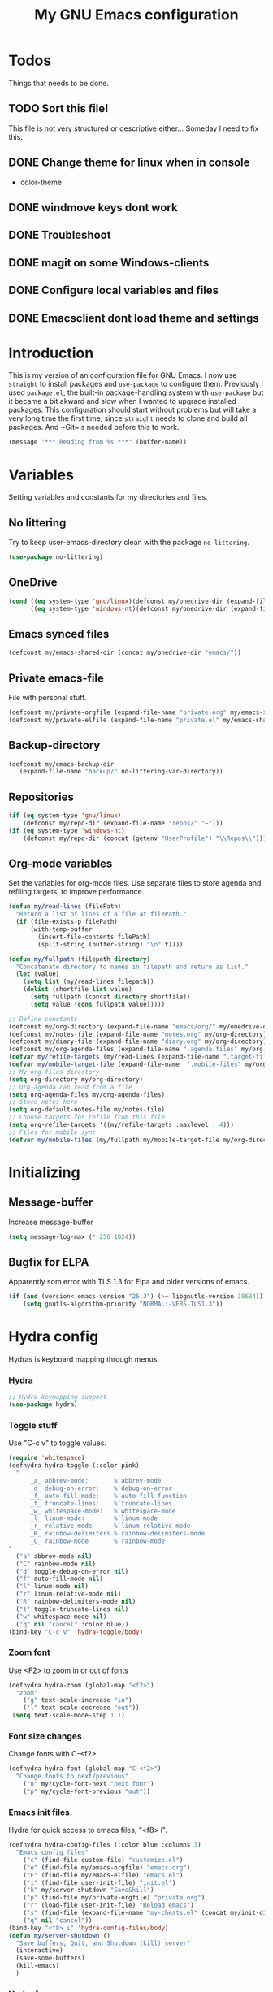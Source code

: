 #+TITLE: My GNU Emacs configuration
#+STARTUP: show2levels indent
#+OPTIONS: H:5 num:nil tags:nil toc:3 timestamps:t
#+LAYOUT: post
#+DESCRIPTION: Loading emacs configuration using org-babel
#+TAGS: emacs
#+CATEGORIES: editing
* Todos
Things that needs to be done.
** TODO Sort this file!
This file is not very structured or descriptive either...
Someday I need to fix this.
** DONE Change theme for linux when in console
CLOSED: [2017-08-21 mån 16:25]
- color-theme
** DONE windmove keys dont work
CLOSED: [2017-04-07 fre 11:32]
** DONE Troubleshoot
CLOSED: [2017-04-07 fre 11:32]
** DONE magit on some Windows-clients
CLOSED: [2017-04-07 fre 11:32]
** DONE Configure local variables and files
CLOSED: [2019-02-05 Tue 22:38]
** DONE Emacsclient dont load theme and settings
CLOSED: [2017-08-21 mån 16:25]
* Introduction
This is my version of an configuration file for GNU Emacs. I now use ~straight~ to install packages and ~use-package~ to configure them. Previously I used ~package.el~, the built-in package-handling system with ~use-package~ but it became a bit akward and slow when I wanted to upgrade installed packages. This configuration should start without problems but will take a very long time the first time, since ~straight~ needs to clone and build all packages. And ~Git~is needed before this to work.
#+BEGIN_SRC emacs-lisp
(message "*** Reading from %s ***" (buffer-name))
#+END_SRC
* Variables
Setting variables and constants for my directories and files.
** No littering
Try to keep user-emacs-directory clean with the package ~no-littering~.
#+begin_src emacs-lisp
(use-package no-littering)
#+end_src
** OneDrive
#+BEGIN_SRC emacs-lisp
  (cond ((eq system-type 'gnu/linux)(defconst my/onedrive-dir (expand-file-name "OneDrive/" "~")))
        ((eq system-type 'windows-nt)(defconst my/onedrive-dir (expand-file-name  "OneDrive/" (getenv "UserProfile")))))
#+END_SRC
** Emacs synced files
#+BEGIN_SRC emacs-lisp
  (defconst my/emacs-shared-dir (concat my/onedrive-dir "emacs/"))
#+END_SRC
** Private emacs-file
File with personal stuff.
#+begin_src emacs-lisp
(defconst my/private-orgfile (expand-file-name "private.org" my/emacs-shared-dir))
(defconst my/private-elfile (expand-file-name "private.el" my/emacs-shared-dir))
#+end_src
** Backup-directory
#+BEGIN_SRC emacs-lisp
  (defconst my/emacs-backup-dir
     (expand-file-name "backup/" no-littering-var-directory))
#+END_SRC
** Repositories
#+BEGIN_SRC emacs-lisp
  (if (eq system-type 'gnu/linux)
      (defconst my/repo-dir (expand-file-name "repos/" "~")))
  (if (eq system-type 'windows-nt)
      (defconst my/repo-dir (concat (getenv "UserProfile") "\\Repos\\")))
#+END_SRC
** Org-mode variables
Set the variables for org-mode files. Use separate files to store agenda and refiling targets, to improve performance.
#+BEGIN_SRC emacs-lisp
  (defun my/read-lines (filePath)
    "Return a list of lines of a file at filePath."
    (if (file-exists-p filePath)
        (with-temp-buffer
          (insert-file-contents filePath)
          (split-string (buffer-string) "\n" t))))

  (defun my/fullpath (filepath directory)
    "Concatenate directory to names in filepath and return as list."
    (let (value)
      (setq list (my/read-lines filepath))
      (dolist (shortfile list value)
        (setq fullpath (concat directory shortfile))
        (setq value (cons fullpath value)))))

  ;; Define constants
  (defconst my/org-directory (expand-file-name "emacs/org/" my/onedrive-dir))
  (defconst my/notes-file (expand-file-name "notes.org" my/org-directory))
  (defconst my/diary-file (expand-file-name "diary.org" my/org-directory))
  (defconst my/org-agenda-files (expand-file-name ".agenda-files" my/org-directory))
  (defvar my/refile-targets (my/read-lines (expand-file-name ".target-files"  my/org-directory)))
  (defvar my/mobile-target-file (expand-file-name  ".mobile-files" my/org-directory))
  ;; My org-files directory
  (setq org-directory my/org-directory)
  ;; Org-agenda can read from a file
  (setq org-agenda-files my/org-agenda-files)
  ;; Store notes here
  (setq org-default-notes-file my/notes-file)
  ;; Choose targets for refile from this file
  (setq org-refile-targets '((my/refile-targets :maxlevel . 4)))
  ;; Files for mobile sync
  (defvar my/mobile-files (my/fullpath my/mobile-target-file my/org-directory))
#+END_SRC
* Initializing
** Message-buffer
Increase message-buffer
#+BEGIN_SRC emacs-lisp
(setq message-log-max (* 256 1024))
#+END_SRC
** Bugfix for ELPA
Apparently som error with TLS 1.3 for Elpa and older versions of emacs.
#+begin_src emacs-lisp
(if (and (version< emacs-version "26.3") (>= libgnutls-version 30604))
    (setq gnutls-algorithm-priority "NORMAL:-VERS-TLS1.3"))
#+end_src
* Hydra config
Hydras is keyboard mapping through menus.
*** Hydra
#+BEGIN_SRC emacs-lisp
;; Hydra keymapping support
(use-package hydra)
#+END_SRC
*** Toggle stuff
Use "C-c v" to toggle values.
#+BEGIN_SRC emacs-lisp
  (require 'whitespace)
  (defhydra hydra-toggle (:color pink)
    "
        _a_ abbrev-mode:       %`abbrev-mode
        _d_ debug-on-error:    %`debug-on-error
        _f_ auto-fill-mode:    %`auto-fill-function
        _t_ truncate-lines:    %`truncate-lines
        _w_ whitespace-mode:   %`whitespace-mode
        _l_ linum-mode:        %`linum-mode
        _r_ relative-mode      %`linum-relative-mode
        _R_ rainbow-delimiters %`rainbow-delimiters-mode
        _C_ rainbow-mode       %`rainbow-mode
  "
    ("a" abbrev-mode nil)
    ("C" rainbow-mode nil)
    ("d" toggle-debug-on-error nil)
    ("f" auto-fill-mode nil)
    ("l" linum-mode nil)
    ("r" linum-relative-mode nil)
    ("R" rainbow-delimiters-mode nil)
    ("t" toggle-truncate-lines nil)
    ("w" whitespace-mode nil)
    ("q" nil "cancel" :color blue))
  (bind-key "C-c v" 'hydra-toggle/body)
#+END_SRC
*** Zoom font
Use <F2> to zoom in or out of fonts
#+BEGIN_SRC emacs-lisp
(defhydra hydra-zoom (global-map "<f2>")
  "zoom"
    ("g" text-scale-increase "in")
    ("l" text-scale-decrease "out"))
 (setq text-scale-mode-step 1.1)
#+END_SRC
*** Font size changes
Change fonts with C-<f2>.
#+BEGIN_SRC emacs-lisp
(defhydra hydra-font (global-map "C-<f2>")
  "Change fonts to next/previous"
    ("n" my/cycle-font-next "next font")
    ("p" my/cycle-font-previous "out"))
#+END_SRC
*** Emacs init files.
Hydra for quick access to emacs files, "<f8> i".
#+BEGIN_SRC emacs-lisp
(defhydra hydra-config-files (:color blue :columns 3)
  "Emacs config files"
    ("c" (find-file custom-file) "customize.el")
    ("e" (find-file my/emacs-orgfile) "emacs.org")
    ("E" (find-file my/emacs-elfile) "emacs.el")
    ("i" (find-file user-init-file) "init.el")
    ("k" my/server-shutdown "Save&kill")
    ("p" (find-file my/private-orgfile) "private.org")
    ("r" (load-file user-init-file) "Reload emacs")
    ("s" (find-file (expand-file-name "my-cheats.el" (concat my/init-dir "lisp"))) "Cheat sheet")
    ("q" nil "cancel"))
(bind-key "<f8> i" 'hydra-config-files/body)
(defun my/server-shutdown ()
  "Save buffers, Quit, and Shutdown (kill) server"
  (interactive)
  (save-some-buffers)
  (kill-emacs)
  )
#+END_SRC
*** Hydra for org
Switch between org-buffers, "<f8> o".
#+BEGIN_SRC emacs-lisp
  (defhydra hydra-org-stuff (:color blue :columns 3)
    "Org mode stuff"
    ("c" my/org-gcal-sync "Sync Google Calender")
    ("g" my/org-mobile-sync "Synchronize mobile")
    ("P" org-publish-project "org-publish-project")
    ("o" org-iswitchb "Switch org-buffer")
    ("r" org-revert-all-org-buffers "Refresh all org-buffers")
    ("s" org-save-all-org-buffers "Save Org buffers")
    ("q" nil "cancel"))
  (bind-key "<f8> o" 'hydra-org-stuff/body)
  (defun my/org-gcal-sync()
    "Synchronizes Google calendar with Org"
    (interactive)
    (org-save-all-org-buffers)
    (org-gcal-sync))
  (defun my/org-mobile-sync()
    "Synchronizes agenda files with mobile app."
    (interactive)
    (org-save-all-org-buffers)
    (org-mobile-pull)
    (org-mobile-push)
    (message "Synced mobile agendas."))
#+END_SRC
*** Launcher
Launch various programs, "C-c b"
#+BEGIN_SRC emacs-lisp
  (defhydra hydra-launcher (:color blue :columns 4)
    "Launch programs"
    ("b" hydra-better-shell/body "Better Shell")
    ("c" cheat-sh "Cheat sheet")
    ("e" eshell "Eshell")
    ("E" eww "EWW")
    ("f" free-keys "Free keys")
    ("g" (browse-url "https://git-scm.com/docs/") "Git Book")
    ("h" man "man")
    ("H" (browse-url "http://localhost:1313/") "Local Hugo site")
    ("n" hackernews "Hackernews")
    ("p" (powershell) "Powershell")
    ("r" (browse-url "http://www.reddit.com/r/emacs/") "Reddit")
    ("t" (counsel-tramp) "Counsel-TRAMP")
    ("T" twit "Twitter mode")
    ("R" bjm/elfeed-load-db-and-open "RSS")
    ("s" shell "Shell")
    ("v" (shell-command (concat "code " buffer-file-name)) "VSCode")
    ("w" (browse-url "http://www.emacswiki.org/") "Emacs Wiki")
    ("W" wiki-summary "Wiki summary")
    ("q" nil "quit"))
  (bind-key "C-c b" 'hydra-launcher/body)
#+END_SRC
*** Expand text
Expand text in org mode
;; From https://github.com/abo-abo/hydra/wiki/Org-mode-block-templates
#+BEGIN_SRC emacs-lisp
  (defhydra hydra-org-template (:color blue :hint nil)
    "
   _c_enter  _q_uote     _e_macs-lisp    _L_aTeX:
   _l_atex   _E_xample   _p_owershell    _i_ndex:
   _a_scii   _v_erse     _S_hellsript    _I_NCLUDE:
   _s_rc     _n_ote      _P_erl tangled  _H_TML:
   _h_tml    _O_ptions   plant_u_ml      _A_SCII:
  "
    ("s" (hot-expand "<s"))
    ("E" (hot-expand "<e"))
    ("q" (hot-expand "<q"))
    ("v" (hot-expand "<v"))
    ("n" (hot-expand "<n"))
    ("O" (let (text)
           (when (region-active-p)
             (setq text (buffer-substring (region-beginning) (region-end)))
             (delete-region (region-beginning) (region-end)))
           (insert "#+BEGIN_OPTIONS\n\n#+END_OPTIONS")
           (forward-line -1)
           (when text (insert text))))
    ("c" (hot-expand "<c"))
    ("l" (hot-expand "<l"))
    ("h" (hot-expand "<h"))
    ("a" (hot-expand "<a"))
    ("L" (hot-expand "<L"))
    ("i" (hot-expand "<i"))
    ("e" (hot-expand "<s" "emacs-lisp"))
    ("p" (hot-expand "<s" "powershell"))
    ("S" (hot-expand "<s" "sh"))
    ("u" (hot-expand "<s" "plantuml :file CHANGE.png"))
    ("P" (hot-expand "<s" "perl" ":results output :exports both :shebang \"#!/usr/bin/env perl\"\n"))
    ("I" (hot-expand "<I"))
    ("H" (hot-expand "<H"))
    ("A" (hot-expand "<A"))
    ("<" self-insert-command "ins")
    ("o" nil "quit"))

  (require 'org-tempo) ; Required from org 9 onwards for old template expansion
  ;; Reset the org-template expansion system, this is need after upgrading to org 9 for some reason
  (setq org-structure-template-alist (eval (car (get 'org-structure-template-alist 'standard-value))))

  (defun hot-expand (str &optional mod header)
    "Expand org template.

  STR is a structure template string recognised by org like <s. MOD is a
  string with additional parameters to add the begin line of the
  structure element. HEADER string includes more parameters that are
  prepended to the element after the #+HEADER: tag."
    (let (text)
      (when (region-active-p)
        (setq text (buffer-substring (region-beginning) (region-end)))
        (delete-region (region-beginning) (region-end))
        (deactivate-mark))
      (when header (insert "#+HEADER: " header) (forward-line))
      (insert str)
      (org-tempo-complete-tag)
      (when mod (insert mod) (forward-line))
      (when text (insert text))))

  (define-key org-mode-map "<"
    (lambda () (interactive)
      (if (or (region-active-p) (looking-back "^"))
          (hydra-org-template/body)
        (self-insert-command 1))))

  (eval-after-load "org"
    '(cl-pushnew
      '("not" . "note")
      org-structure-template-alist))
  (eval-after-load "org-capture"
    '(cl-pushnew
      '("not" . "note")
      org-structure-template-alist))
#+END_SRC
**** Org-mode keybindings
#+BEGIN_SRC emacs-lisp
(define-key org-mode-map "<"
  (lambda () (interactive)
  (if (or (region-active-p) (looking-back "^"))
  (hydra-org-template/body)
  (self-insert-command 1))))

(bind-key "C-c o" 'hydra-org-template/body)
#+END_SRC
**** Org-mode link buffer keybindings
#+BEGIN_SRC emacs-lisp
(add-hook 'org-load-hook
  (lambda ()
    (define-key org-mode-map "\C-n" 'org-next-link)
    (define-key org-mode-map "\C-p" 'org-previous-link)))
#+END_SRC
*** Move text
Use a hydra to move text. M-<up> or M-<down>.
#+BEGIN_SRC emacs-lisp
(use-package move-text
  :config
  (defhydra hydra-move-text ()
    "Move text"
    ("u" move-text-up "up")
    ("d" move-text-down "down")))
#+END_SRC
*** Straight
Hydra for ~straight~, from [[https://github.com/abo-abo/hydra/wiki/straight.el][Hydra Wiki]].
#+begin_src emacs-lisp
  (defhydra hydra-straight-helper (:hint nil)
    "
  _c_heck all       |_f_etch all     |_m_erge all      |_n_ormalize all   |p_u_sh all
  _C_heck package   |_F_etch package |_M_erge package  |_N_ormlize package|p_U_sh package
  ----------------^^+--------------^^+---------------^^+----------------^^+------------||_q_uit||
  _r_ebuild all     |_p_ull all      |_v_ersions freeze|_w_atcher start   |_g_et recipe
  _R_ebuild package |_P_ull package  |_V_ersions thaw  |_W_atcher quit    |prun_e_ build
  _h_ Describe package"
    ("c" straight-check-all)
    ("C" straight-check-package)
    ("r" straight-rebuild-all)
    ("R" straight-rebuild-package)
    ("f" straight-fetch-all)
    ("F" straight-fetch-package)
    ("p" straight-pull-all)
    ("P" straight-pull-package)
    ("m" straight-merge-all)
    ("M" straight-merge-package)
    ("n" straight-normalize-all)
    ("N" straight-normalize-package)
    ("u" straight-push-all)
    ("U" straight-push-package)
    ("v" straight-freeze-versions)
    ("V" straight-thaw-versions)
    ("w" straight-watcher-start)
    ("W" straight-watcher-quit)
    ("g" straight-get-recipe)
    ("e" straight-prune-build)
    ("h" describe-package)
    ("q" nil))
(global-set-key (kbd "C-h P") 'hydra-straight-helper/body)
#+end_src
* Git and projects
** Magit
Magit is a Git-tool, probably the best porcelain in the world!
#+BEGIN_SRC emacs-lisp
  (use-package magit
    :bind ("C-x g" . magit-status)
    :config
    (setq magit-completing-read-function 'ivy-completing-read)
    (if (eq system-type 'windows-nt)
        (setq-default with-editor-emacsclient-executable "emacsclientw.exe")
      (setq-default with-editor-emacsclient-executable "emacsclient")))
#+END_SRC
** Magit Forge
Manage github things from emacs.
#+begin_src emacs-lisp
  (use-package forge
    :after gh)
#+end_src
** Magit-gitflow
Enable support for git-flow. Why? See https://jeffkreeftmeijer.com/git-flow/.
#+BEGIN_SRC emacs-lisp
  (use-package magit-gitflow
    :after magit
    :hook
    (magit-mode . turn-on-magit-gitflow)
    :config
    (setq magit-gitflow-release-finish-arguments '("--fetch" "--push")))
#+END_SRC
** magit-find-file
Package to support *git ls-files*.
#+BEGIN_SRC emacs-lisp
  (use-package magit-find-file
    :after magit
    :bind ("C-c m" . magit-find-file-completing-read))
#+END_SRC
** Gist
Create and download gists from emacs.
#+BEGIN_SRC emacs-lisp
  (use-package gh
    :commands gist)
  (use-package gist
    :config (setq gist-view-gist t)
    :bind (("C-x j" . gist-list)))
#+END_SRC
** Git-link
Copy git links to kill-ring.
#+begin_src emacs-lisp
  (use-package git-link
    :config
    (defhydra hydra-git-link (:color blue)
      "Copy git-link"
      ("h" git-link-homepage "Copy homepage")
      ("l" git-link "Copy link")
      ("c" git-link-commit "Copy commit"))
    :bind ("C-c L" . hydra-git-link/body))
#+end_src
** Yasnippets
*** Yasnippet
Load yasnippet and some templates.
#+BEGIN_SRC emacs-lisp
  (use-package yasnippet
    :init
    (yas-global-mode 1)
    :bind (("C-c y" . hydra-yasnippet/body)
           :map yas-minor-mode-map
           ("C-c i" . yas-expand))
    :config (add-to-list 'yas-snippet-dirs (expand-file-name "snippets" user-emacs-directory)))
  (use-package yasnippet-snippets
    :after yasnippet)
#+END_SRC
*** ivy-yasnippet
#+begin_src emacs-lisp
  (use-package ivy-yasnippet
    :bind ("C-x y" . ivy-yasnippet))
#+end_src
*** Hydra for yasnippet
From https://github.com/abo-abo/hydra/wiki/YASnippet
#+BEGIN_SRC emacs-lisp
  (defhydra hydra-yasnippet (:pre (yas-minor-mode t)
                                  :color blue :hint nil)
    "
                      ^YASnippets^
        -----------------------------------
        Actions:    Load/Visit:   Modes:

        _i_nsert     _d_irectory    _c_ompany-yas
        _t_ryout     _f_ile         _g_lobal: %`yas-global-mode
        _n_ew        _l_ist         _m_inor: %`yas-minor-mode
        _e_xtra      _a_ll
  "
    ("c" company-yasnippet)
    ("d" yas-load-directory)
    ("e" yas-activate-extra-mode)
    ("i" yas-insert-snippet)
    ("f" yas-visit-snippet-file :color blue)
    ("n" yas-new-snippet)
    ("t" yas-tryout-snippet)
    ("l" yas-describe-tables)
    ("g" yas-global-mode)
    ("m" yas-minor-mode)
    ("a" yas-reload-all))
#+END_SRC
** Projectile
Find or switch to projects easy, and use ~counsel-projectile~.
#+BEGIN_SRC emacs-lisp
  (use-package projectile
    :diminish
    :config
    (projectile-mode t)
    (setq projectile-completion-system 'ivy)
    (use-package counsel-projectile
      :init (counsel-projectile-mode 1))

    (defhydra hydra-projectile-other-window (:color teal)
      "projectile-other-window"
      ("f"  projectile-find-file-other-window        "file")
      ("g"  projectile-find-file-dwim-other-window   "file dwim")
      ("d"  projectile-find-dir-other-window         "dir")
      ("b"  projectile-switch-to-buffer-other-window "buffer")
      ("q"  nil                                      "cancel" :color blue))

    (defhydra hydra-projectile (:color teal :hint nil)
      "
           PROJECTILE: %(projectile-project-root)

           Find File            Search/Tags          Buffers                Cache
      ------------------------------------------------------------------------------------------
        _F_: file            _a_: ag                _i_: Ibuffer           _c_: cache clear
       _ff_: file dwim       _g_: update gtags      _b_: switch to buffer  _x_: remove known project
       _fd_: file curr dir   _m_: multi-occur       _k_: Kill all buffers  _X_: cleanup non-existing
        _r_: recent file     _D_: Discover                             ^^^^_z_: cache current
        _d_: dir

      "
      ("a"   projectile-ag)
      ("b"   projectile-switch-to-buffer)
      ("c"   projectile-invalidate-cache)
      ("d"   projectile-find-dir)
      ("s-f" projectile-find-file)
      ("F"   projectile-find-file)
      ("ff"  projectile-find-file-dwim)
      ("fd"  projectile-find-file-in-directory)
      ("g"   ggtags-update-tags)
      ("i"   projectile-ibuffer)
      ("k"   projectile-kill-buffers)
      ("m"   projectile-multi-occur)
      ("p"   projectile-switch-project "switch project")
      ("r"   projectile-recentf)
      ("x"   projectile-remove-known-project)
      ("X"   projectile-cleanup-known-projects)
      ("z"   projectile-cache-current-file)
      ("D"   projectile-discover-projects-in-directory)
      ("'"   hydra-projectile-other-window/body "open other window")
      ("q"   nil "cancel" :color blue))

    :bind (("C-c p" . hydra-projectile/body)
           (:map projectile-mode-map
                 ("C-c P" . projectile-command-map)))) ;; Keep counsel-projectile for now
#+END_SRC
*** Fix
From https://github.com/bbatsov/projectile/issues/1165.
#+BEGIN_SRC emacs-lisp
(defun projectile-discover-projects-in-directory (directory)
  "Discover any projects in DIRECTORY and add them to the projectile cache.
This function is not recursive and only adds projects with roots
at the top level of DIRECTORY."
  (interactive
   (list (read-directory-name "Starting directory: ")))
  (let ((subdirs (directory-files directory t)))
    (mapcar
     (lambda (dir)
       (when (and (file-directory-p dir)
                  (not (member (file-name-nondirectory dir) '(".." "."))))
         (let ((default-directory dir)
               (projectile-cached-project-root dir))
           (when (projectile-project-p)
             (projectile-add-known-project (projectile-project-root))))))
     subdirs)))
#+END_SRC
** Flycheck
#+begin_src emacs-lisp
  (use-package flycheck
    :config (global-flycheck-mode))
  (use-package avy-flycheck
    :after avy
    :config (avy-flycheck-setup))
#+end_src
* Packages
** Use-package chords
Use chords as keyboard shortcuts.
#+begin_src emacs-lisp
  (use-package use-package-chords
        :config (key-chord-mode 1))
#+end_src
** Diminish
#+begin_src emacs-lisp
(use-package diminish)
#+end_src
** Winner-mode
Winner is used to restore windows.
#+BEGIN_SRC emacs-lisp
(use-package winner)
#+END_SRC
** Bind-key
Use the bind-key package (used by use-package).
#+BEGIN_SRC emacs-lisp
(use-package bind-key
    :bind ("C-h B" . describe-personal-keybindings))
#+END_SRC
** diff-hl
Highlight differences with diff-hl, which works better than git-gutter.
#+BEGIN_SRC emacs-lisp
(use-package diff-hl
:hook ((prog-mode vc-dir-mode) . diff-hl-mode))
#+END_SRC
** line-numbers
Use relative linenumbers.
#+BEGIN_SRC emacs-lisp
(use-package linum-relative
:config
  (setq linum-relative-current-symbol ""))
#+END_SRC
Turn off line-numbers in minor mode.
#+BEGIN_SRC emacs-lisp
(use-package linum-off)
#+END_SRC
** Indentation
Use aggressive mode for indentation. Use to be auto-indent, but aggressive seems better.
#+BEGIN_SRC emacs-lisp
  (use-package aggressive-indent
    :config (global-aggressive-indent-mode t))
#+END_SRC
** which-key
#+BEGIN_SRC emacs-lisp
  (use-package which-key
    :diminish
    :config
    (which-key-mode t)
    (setq which-key-idle-delay 0))
#+END_SRC
** Company
Auto completion.
*** Company-mode
Complete anything
#+BEGIN_SRC emacs-lisp
  (use-package company
  :diminish
  :config
    (global-company-mode t)
    (setq company-idle-delay 0))
#+END_SRC
*** Company-shell
Add more functions to company
#+BEGIN_SRC emacs-lisp
  (use-package company-shell
    :config
    (add-to-list 'company-backends '(company-shell company-shell-env))
    (add-to-list 'company-shell-modes '(bat-mode powershell-mode)))
#+END_SRC
*** Company-keymapfix
A fix to enable [tab] to expand yasnippets etc in ~company-mode-map~.
From [[https://stackoverflow.com/questions/2087225/about-the-fix-for-the-interference-between-company-mode-and-yasnippet][StackOverflow]]. Another tip is in [[https://www.reddit.com/r/emacs/comments/5vhlws/using_tab_for_both_yasnippet_and_company][Reddit]] .
#+BEGIN_SRC emacs-lisp
  (defun company-yasnippet-or-completion ()
    (interactive)
    (let ((yas-fallback-behavior nil))
      (unless (yas-expand)
        (call-interactively #'company-complete-common))))

  (add-hook 'company-mode-hook (lambda ()
                                 (substitute-key-definition 'company-complete-common
                                                            'company-yasnippet-or-completion
                                                            company-active-map)))
#+END_SRC
** ace-window
Switch windows and frames quickly.
#+BEGIN_SRC emacs-lisp
  (use-package ace-window
    :config
    (setq aw-keys '(?a ?s ?d ?f ?g ?h ?j ?k ?l))
    (setq aw-background nil)
    (setq aw-dispatch-always t)
    :bind (("M-o" . ace-window)
           ("C-x o" . aw-flip-window)))
#+END_SRC
** Resize windows
Use ~resize-window~ for changing size.
#+BEGIN_SRC emacs-lisp
  (use-package resize-window
    :bind ("C-;" . resize-window))
#+END_SRC
** Pretty bullets
This was slow before, in emacs 25.1, but seems to work now in version 25.2.
#+BEGIN_SRC emacs-lisp
  (use-package org-bullets
    :hook (org-mode . org-bullets-mode))
#+END_SRC
** Better shell
#+BEGIN_SRC emacs-lisp
  (use-package better-shell
        :config
    (defhydra hydra-better-shell (:color blue :columns 2)
      "Better Shell commands"
      ("s" better-shell-shell "Cycle shell" :color red)
      ("c" better-shell-for-current-dir  "New shell for current dir")
      ("r" better-shell-remote-open "Open remote shell")
      ("h" better-shell-sudo-here "Sudo here")
      ("p" better-shell-for-projectile-root "Shell for Projectile root")
      ("q" nil "cancel")
      ("RET" nil))
    :bind ("C-c s" . hydra-better-shell/body))
#+END_SRC
** Copy-as-format
Copy with formatting.
#+BEGIN_SRC emacs-lisp
  (use-package copy-as-format
    :config
    (defhydra hydra-copy-as-format (:color blue :columns 3)
      "Copy as format"
      ("a" copy-as-format-asciidoc "asciidoc")
      ("d" copy-as-format-disqus   "disqus")
      ("g" copy-as-format-github   "github/lab/bucket")
      ("H" copy-as-format-hipchat  "hipchat")
      ("h" copy-as-format-html     "html")
      ("j" copy-as-format-jira     "jira")
      ("m" copy-as-format-markdown "markdown")
      ("M" copy-as-format-mediawik "mediawiki")
      ("o" copy-as-format-org-mode "org-mode")
      ("p" copy-as-format-pod      "pod")
      ("r" copy-as-format-rst      "rst")
      ("s" copy-as-format-slack    "slack")
      ("q" nil "quit"))
    :bind ("C-c w" . hydra-copy-as-format/body)
    )
#+END_SRC
** Try
Use try to test packages.
#+BEGIN_SRC emacs-lisp
  (use-package try
    :commands try)
#+END_SRC
** htmlize
Needed by org-babel-export
#+BEGIN_SRC emacs-lisp
(use-package htmlize)
#+END_SRC
** ipcalc
IP subnet calculation. To use it, evaluate (ipcalc "10.0.0.0/8") for example.
#+BEGIN_SRC emacs-lisp
(use-package ipcalc
  :bind ("C-c i" . ipcalc))
#+END_SRC
** Treemacs
Directory navigating explorer-style.
#+BEGIN_SRC emacs-lisp
  (use-package treemacs
    :bind (("C-x t" . treemacs)
           :map treemacs-mode-map
           ("C-x t" . treemacs-toggle))
    :config
    (setq treemacs-follow-after-init t
          treemacs-show-hidden-files t)
    (treemacs-follow-mode t)
    (pcase (cons (not (null (executable-find "git")))
                 (not (null (executable-find "python3")))
                 (`(t . t)
                  (treemacs-git-mode 'extended))
                 (`(t . _)
                  (treemacs-git-mode 'simple)))))
#+END_SRC
** ztree
Cool directory package.
#+BEGIN_SRC emacs-lisp
(use-package ztree
  :bind ("C-x z" . ztree-dir)
  :config (setq-default ztree-dir-show-filtered-files t))
#+END_SRC
** proportional
Use proportional fonts everywhere.
#+BEGIN_SRC emacs-lisp
(use-package proportional)
#+END_SRC
** Verify-url
Check urls in an file.
#+BEGIN_SRC emacs-lisp
  (use-package verify-url)
#+END_SRC
** Undo-tree
Make undo more intuitive.
#+BEGIN_SRC emacs-lisp
  (use-package undo-tree
    :diminish
    :demand
    :config
    (global-undo-tree-mode 1)
    (setq undo-tree-visualizer-diff t)
    :bind (("C-z" . undo)
           ("C-S-z" . undo-tree-redo))
    :chords ("uu" . undo-tree-visualize))
#+END_SRC
** RSS stuff
Use elfeed ass RSS-reader, plus extras.
*** Elfeed-org
Organise RSS with org-mode.
#+BEGIN_SRC emacs-lisp
  (use-package elfeed-org
    :after elfeed
    :config (setq rmh-elfeed-org-files (list (expand-file-name "elfeed.org" my/org-directory))
                  rmh-elfeed-org-auto-ignore-invalid-feeds nil))
#+END_SRC
*** Elfeed-goodies
Some extras
#+BEGIN_SRC emacs-lisp
    (use-package elfeed-goodies
      :config (elfeed-goodies/setup))
#+END_SRC
*** Elfeed
Read RSS-feeds.
From http://pragmaticemacs.com/emacs/read-your-rss-feeds-in-emacs-with-elfeed/
#+BEGIN_SRC emacs-lisp
  (use-package elfeed
    :config
    (setq elfeed-db-directory (expand-file-name ".cache/elfeeddb" user-emacs-directory))
    (setq elfeed-search-filter "@1-days-ago +unread")
    (set-face-attribute 'elfeed-search-unread-title-face nil :weight 'normal :foreground "khaki2")

    (defface elfeed-emacs
      '((t :foreground "cyan"))
      "Marks Emacs in Elfeed."
      :group 'elfeed)

    (push '(emacs elfeed-emacs)
          elfeed-search-face-alist)

    (defface elfeed-security
      '((t :foreground "hot pink"))
      "Marks Security in Elfeed."
      :group 'elfeed)

    (push '(security elfeed-security)
          elfeed-search-face-alist)

    (defface elfeed-windows
      '((t :foreground "sky blue"))
      "Marks Windows in Elfeed."
      :group 'elfeed)

    (push '(windows elfeed-windows)
          elfeed-search-face-alist)

    (defface elfeed-network
      '((t :foreground "SpringGreen1"))
      "Marks Network in Elfeed."
      :group 'elfeed)

    (push '(network elfeed-network)
          elfeed-search-face-alist)

    ;; Toggle star for post
    (defalias 'elfeed-toggle-star
      (elfeed-expose #'elfeed-search-toggle-all 'star))

    (defun bjm/elfeed-load-db-and-open ()
      "Wrapper to load the elfeed db from disk before opening"
      (interactive)
      (elfeed-db-load)
      (elfeed-org)
      (elfeed-goodies/setup)
      (elfeed)
      (elfeed-search-update--force)
      (elfeed-search-set-filter "@1-months-ago"))

    ;;write to disk when quiting
    (defun bjm/elfeed-save-db-and-bury ()
      "Wrapper to save the elfeed db to disk before burying buffer"
      (interactive)
      (elfeed-db-save)
      (quit-window))

    ;;Mark as read, from https://cestlaz.github.io/posts/using-emacs-29%20elfeed/
    (defun elfeed-mark-all-as-read ()
      (interactive)
      (mark-whole-buffer)
      (elfeed-search-untag-all-unread))

    :bind (("C-x w" . bjm/elfeed-load-db-and-open)
           :map elfeed-search-mode-map
           ("h" . my/hydra-elfeed/body)
           ("m" . elfeed-toggle-star)
           ("R" . elfeed-mark-all-as-read)
           ("q" . bjm/elfeed-save-db-and-bury)))
#+END_SRC
*** Hydra
A ~hydra~ for elfeed.
#+BEGIN_SRC emacs-lisp
(defhydra my/hydra-elfeed (:color blue :hint nil :columns 4)
   "Elfeed commands"
   ("b" (elfeed-search-browse-url) "Browse")
   ("fd" (elfeed-search-set-filter "@6-months-ago") "default")
   ("fc" (elfeed-search-set-filter "@6-months-ago +code") "code")
   ("fe" (elfeed-search-set-filter "@6-months-ago +emacs") "emacs")
   ("fs" (elfeed-search-set-filter "@6-months-ago +security") "security")
   ("ft" (elfeed-search-set-filter "@1-days-ago +unread") "today")
   ("fw" (elfeed-search-set-filter "@7-days-ago +unread") "Week")
   ("*" (elfeed-search-set-filter "@6-months-ago +star") "filter star")
   ("g" elfeed-search-update--force "Update feed")
   ("G" elfeed-search-fetch "Update all")
   ("L" elfeed-goodies/toggle-logs "Logs")
   ("m" (elfeed-toggle-star) "star")
   ("R" (elfeed-mark-all-as-read) "Mark all as read")
   ("T" (elfeed-search-set-filter "@1-day-ago") "Today")
   ("S" elfeed-search-set-filter "Set filter")
   ("s" elfeed-search-live-filter "Search")
   ("p" previous-line "previous")
   ("n" next-line "next")
   ("Q" bjm/elfeed-save-db-and-bury  "Quit, save DB")
   ("q" nil "quit")
   )
#+END_SRC
** hungry-mode
Delete whitespace more efficiently.
#+BEGIN_SRC emacs-lisp
(use-package hungry-delete
:config
(global-hungry-delete-mode t))
#+END_SRC
** avy
Jump to any character.
#+BEGIN_SRC emacs-lisp
  (use-package avy
    :bind (("C-." . avy-goto-char)
           ("C-:" . avy-goto-char-2))
    :chords ("kk" . avy-goto-line))
#+END_SRC
** Silversearcher
Use ~ag~ to search for stuff. Requires ~silversearcher-ag~ to be installed in the system.
#+begin_src emacs-lisp
  (use-package ag
    :commands counsel-ag)
#+end_src
** Macrostep
To check the expanded macro. Useful with ~use-package~.
#+begin_src emacs-lisp
  (use-package macrostep
    :bind ("C-c e" . macrostep-mode))
#+end_src
** docker
#+begin_src emacs-lisp
(use-package docker
:bind ("C-c d" . docker))
#+end_src
** apib-mode
Support files in apib format, [[https://apiblueprint.org/][API Blueprint]]
#+begin_src emacs-lisp
  (use-package apib-mode)
#+end_src
** json-navigator
Navigate JSON-files. Also use tree-mode for navigation.
#+begin_src emacs-lisp
  (use-package json-navigator
    :config
    (use-package tree-mode
      :bind (:map tree-minor-mode
                  ("q" . quit-window)))
    :chords
    ("jj" . json-navigator-navigate-region)
    ("jp" . json-navigator-navigate-after-point)
    )
#+end_src
** Rainbows
Use different colors for delimeters to increase readability.
#+BEGIN_SRC emacs-lisp
(use-package rainbow-delimiters
      :hook
      ((org-mode prog-mode) . rainbow-delimiters-mode))
#+END_SRC
** Rainbow colors
Colorize numbers and text.
#+begin_src emacs-lisp
(use-package rainbow-mode)
#+end_src
** Restclient
A client to make REST-calls from emacs and Org-mode.
#+BEGIN_SRC emacs-lisp
  (use-package restclient
    :commands restclient
    :config
    (use-package ob-restclient
      :after org)
    (use-package company-restclient
      :after company
      :hook (restclient-mode .
                             (lambda ()
                               (set (make-local-variable 'company-backends)
                                    '(company-restclient))))))
#+END_SRC
** Smart parenthesis
Automatically insert parenthesis.
#+BEGIN_SRC emacs-lisp
(use-package smartparens
  :diminish
  :hook
  ((org-mode prog-mode) . smartparens-mode))
#+END_SRC
** rfc-mode
#+begin_src emacs-lisp
  (use-package rfc-mode
    :config (setq rfc-mode-directory (expand-file-name "rfc/cache" no-littering-var-directory)))
#+end_src
** Disable-mouse
No mice!
#+begin_example
  (use-package disable-mouse
  :diminish
  :config (global-disable-mouse-mode))
#+end_example
* Private and local stuff
** Load private stuff
This load a local file with private info.
Untangle with function in ~init.el~.
#+BEGIN_SRC emacs-lisp
  (if (file-exists-p my/private-orgfile)
      (when (not (and (file-exists-p my/private-elfile)
                      (file-newer-than-file-p my/private-elfile my/private-orgfile)))
        (my/tangle-config-org my/private-orgfile my/private-elfile)))

  ;; Load the el-file
  (if (file-exists-p my/private-elfile)
      (load-file my/private-elfile))
#+END_SRC
See also: http://dotemacs.de/multiemacs.html
** Load secret stuff
Load secret stuff from this encrypted org-file.
*** EasyPG
Since we use "use-package" to load builtin function, add ":ensure nil".
#+BEGIN_SRC emacs-lisp
(use-package epa-file
:straight (:type built-in)
  :config
  (setq epa-file-select-keys nil)
  (setq epa-file-encrypt-to "8A114B0F26AA73E8")
  (setq epa-file-cache-passphrase-for-symmetric-encryption t)
  (setq epg-pinentry-mode 'loopback))
#+END_SRC
*** Org-crypt
enable encryption of org-files.
#+BEGIN_SRC emacs-lisp
(use-package org-crypt
:straight (:type built-in)
  :config
  (org-crypt-use-before-save-magic)
  (setq org-crypt-tag-matcher "encrypt")
  (add-to-list 'org-tags-exclude-from-inheritance (quote "encrypt"))
  (add-to-list 'org-tags-exclude-from-inheritance (quote "crypt")))
#+END_SRC
*** Load secrets from this file
This part dont work yet.
#+BEGIN_SRC emacs-lisp
;;(if (file-exists-p (expand-file-name "secret.org.gpg" my/emacs-shared-dir))
;; (org-babel-load-in-session-maybe (expand-file-name "secret.org.gpg" my/emacs-shared-dir)))
#+END_SRC
*** Authinfo file
Define path for .authinfo-file
#+BEGIN_SRC emacs-lisp
  (use-package auth-source-pass
    :config
    (setq auth-sources (list (expand-file-name "emacs/.authinfo.gpg" my/onedrive-dir)))
    (setq auth-source-pass-port-separator "#")
    (setq auth-source-debug t)
    (add-to-list 'auth-source-protocols '(scp "scp" "22") t)
    (auth-source-pass-enable))
#+END_SRC
*** password-store
Use unix password-store
#+begin_src emacs-lisp
  (use-package password-store
    :after auth-source-pass)
  (use-package pass
    :after password-store
    :bind ("C-x p" . pass))
#+end_src
** Custom file for customize
Use a separate file for emacs "customize".
#+BEGIN_SRC emacs-lisp
(setq custom-file (expand-file-name "customize.el" user-emacs-directory))
(when (file-exists-p custom-file)
  (load custom-file 'noerror))
#+END_SRC
Use only "'" instead of "quotes" for customize.
#+BEGIN_SRC emacs-lisp
(advice-add 'custom-save-all :around
            (lambda (orig)
              (let ((print-quoted t))
                (funcall orig))))
#+END_SRC
** Lisp
My own Lisp-files
#+BEGIN_SRC emacs-lisp
;; Local lisp-directory
(when (not (file-exists-p "lisp"))
      (make-directory (concat user-emacs-directory "lisp") t))
(add-to-list 'load-path (concat user-emacs-directory "lisp"))
#+END_SRC
* Tuning
** Garbage collection
Tries to change the variable dynamic.
From https://bling.github.io/blog/2016/01/18/why-are-you-changing-gc-cons-threshold/
#+BEGIN_SRC emacs-lisp
(defun my-minibuffer-setup-hook ()
  (setq gc-cons-threshold (* 50 1024 1024)))

(defun my-minibuffer-exit-hook ()
  (setq gc-cons-threshold (* 5 1024 1024)))

(defun my-projectile-before-switch-project-hook ()
  (setq gc-cons-threshold (* 50 1024 1024)))

(add-hook 'minibuffer-setup-hook #'my-minibuffer-setup-hook)
(add-hook 'minibuffer-exit-hook #'my-minibuffer-exit-hook)
(add-hook 'projectile-before-switch-project-hook #'my-projectile-before-switch-project-hook)
#+END_SRC
** File encoding settings
#+BEGIN_SRC emacs-lisp
  ;;  (setenv "LANG" "sv-SE.UTF-8")
  (prefer-coding-system 'utf-8)
  (set-default-coding-systems 'utf-8)
  (set-terminal-coding-system 'utf-8)
  (set-keyboard-coding-system 'utf-8)
  (set-language-environment   'utf-8)
  (setq-default buffer-file-coding-system 'utf-8)
  (setq-default locale-coding-system 'utf-8)
  ;;  (setq-default x-select-request-type '(UTF8_STRING COMPOUND_TEXT TEXT STRING))
  ;; MS Windows clipboard is UTF-16LE
  (when (eq system-type 'windows-nt)
    (set-clipboard-coding-system 'utf-16le-dos))
#+END_SRC
** Sentence
#+BEGIN_SRC emacs-lisp
(setq sentence-end-double-space nil)
#+END_SRC
* Keyboard settings
** Windows keys (W32)
#+BEGIN_SRC emacs-lisp
(when (eq system-type 'windows-nt)
     (setq w32-capslock-is-shiftlock nil)
     (setq w32-enable-caps-lock nil))
#+END_SRC
** Set-mark for lxss
Set mark-command for Windows env
#+BEGIN_SRC emacs-lisp
(bind-key "M-SPC" 'set-mark-command)
#+END_SRC
** ibuffer
Use ibuffer for buffers. Sort them accordingly. ibuffer is a built in command but use use-package for simpler configuration.
~projectile-ibuffer~ is also available with projectile.
#+BEGIN_SRC emacs-lisp
  (use-package ibuffer
    :straight (:type built-in)
    :bind ("C-x C-b" . ibuffer)
    :config
    (setq ibuffer-saved-filter-groups
          (quote (("default"
                   ("dired" (mode . dired-mode))
                   ("shell" (or
                             (mode . eshell-mode)
                             (mode . shell-mode)))
                   ("powershell" (mode . powershell-mode))
                   ("code" (mode . prog-mode))
                   ("magit" (or
                             (name . "^magit")
                             (name . "\\*magithub.*")))
                   ("emacs" (or
                             (name . "^\\*scratch\\*$")
                             (name . "^\\*Messages\\*$")))
                   ("Tramp" (or (filename . "^\\/scp:")
                                (name . "^\\*tramp")))
                   ("iBuffer" (mode . ibuffer-mode))
                   ("Gists" (name . "^\\*gist.*")))
                  ("Help"
                   ("Man" (mode . Man-mode))
                   ("Help" (or (name . "\\*Help\\*")
                               (name . "\\*Apropos\\*")
                               (name . "\\*info\\*")
                               (mode . help-mode)))
                   )
                  ("Org"
                   ("Org" (or
                           (mode . org-mode)
                           (name . "^\\*Org Agenda\\*$")))
                   ))))
    (setq ibuffer-show-empty-filter-groups nil)
    (setq ibuffer-expert t)
    :hook (ibuffer-mode .
                        (lambda ()
                          (ibuffer-auto-mode 1)
                          (ibuffer-switch-to-saved-filter-groups "default")
                          (unless (eq ibuffer-sorting-mode 'alphabetic)
                            (ibuffer-do-sort-by-alphabetic))))
    )
#+END_SRC
** ibuffer-vc
Get status by version-control.
#+BEGIN_SRC emacs-lisp
  (use-package ibuffer-vc
    :config
    (setq ibuffer-formats
          '((mark modified read-only vc-status-mini " "
                  (name 18 18 :left :elide)
                  " "
                  (size 9 -1 :right)
                  " "
                  (mode 16 16 :left :elide)
                  " "
                  (vc-status 16 16 :left)
                  " "
                  filename-and-process)))
    :hook (ibuffer-mode .
                        (lambda ()
                          (ibuffer-vc-set-filter-groups-by-vc-root)
                          (unless (eq ibuffer-sorting-mode 'alphabetic)
                            (ibuffer-do-sort-by-alphabetic))))
    )
#+END_SRC
** ibuffer-projectile
Group buffers based on projectile.
#+begin_src emacs-lisp
  (use-package ibuffer-projectile
    :bind (:map ibuffer-mode-map
                ("c" . ibuffer-projectile-set-filter-groups)
                ("/ -" . ibuffer-filter-by-directory)))
#+end_src
* ivy, swiper and counsel
These are really useful packages. http://oremacs.com/swiper/
Replaced IDO with Ivy.
#+BEGIN_SRC emacs-lisp
  (use-package ivy
    :diminish
    :config
    (ivy-mode 1)
    (setq	ivy-use-virtual-buffers t
          ivy-count-format "(%d/%d) "
          enable-recursive-minibuffers t)
    :bind
    ("C-x C-f" . counsel-find-file)
    ("C-c C-S-F" . counsel-recentf)
    ("C-c C-S-R" . ivy-resume)
    ("C-s" . swiper)
    ("C-r" . swiper)
    ("C-c g" . counsel-git)
    ("C-c j" . counsel-git-grep)
    ("C-c k" . counsel-ag))
  (use-package swiper
    :config
    (setq ivy-use-selectable-prompt t
          swiper-action-recenter t
          swiper-include-line-number-in-search t
          swiper-goto-start-of-match t
          swiper-stay-on-quit nil)
    (set-face-background 'swiper-line-face "Light Slate Grey"))
  (use-package counsel
    :diminish
    :config
    (setq counsel-describe-function-function #'helpful-callable
          counsel-describe-variable-function #'helpful-variable)
    (counsel-mode 1)
    (use-package smex)
    :bind
    ("M-x" . counsel-M-x)
    ("C-h f" . counsel-describe-function)
    ("C-h v" . counsel-describe-variable))
  (use-package ivy-hydra)
#+END_SRC
* Counsel-tramp
Use counsel to navigate hosts.
#+BEGIN_SRC emacs-lisp
  (use-package counsel-tramp
    :commands counsel-tramp
    :hook
    (counsel-tramp-pre-command-hook .
                                    (lambda ()
                                      (global-aggressive-indent-mode 0)
                                      (projectile-mode 0)
                                      (editorconfig-mode 0)
                                      (yas-minor-mode 0)
                                      (setq make-backup-files nil)
                                      (setq create-lockfiles nil)))
    (counsel-tramp-quit-hook .
                             (lambda ()
                               (global-aggressive-indent-mode 1)
                               (projectile-mode 1)
                               (editorconfig-mode 1)
                               (yas-minor-mode 1)
                               (setq make-backup-files t)
                               (setq create-lockfiles t))))
#+END_SRC
* Windmove
Move between windows quickly.
#+BEGIN_SRC emacs-lisp
(when (fboundp 'windmove-default-keybindings)
(windmove-default-keybindings))
#+END_SRC
** Orgmode customizations
Make windmove work in org-mode:
#+BEGIN_SRC emacs-lisp
(add-hook 'org-shiftup-final-hook 'windmove-up)
(add-hook 'org-shiftleft-final-hook 'windmove-left)
(add-hook 'org-shiftdown-final-hook 'windmove-down)
(add-hook 'org-shiftright-final-hook 'windmove-right)
(setq org-support-shift-select t)
#+END_SRC
* Own stuff
** Toggle truncate lines
#+BEGIN_SRC emacs-lisp
(set-default 'truncate-lines nil)
(setq truncate-partial-width-windows 40)
(bind-key "C-c t" 'toggle-truncate-lines)
#+END_SRC
** Wrap long lines
Visual-line-mode affects the variable word-wrap (toggle-word-wrap).
#+BEGIN_SRC emacs-lisp
(set-default 'word-wrap t)
(setq-default visual-line-mode t)
#+END_SRC
** No case-sensitive for search
#+BEGIN_SRC emacs-lisp
(setq-default case-fold-search t)
#+END_SRC
** Turn off case sensitivity för buffers
#+BEGIN_SRC emacs-lisp
(setq read-buffer-completion-ignore-case t)
#+END_SRC

#+RESULTS:
: t

* Theme and settings
** Theme
*** Load themes
#+BEGIN_SRC emacs-lisp
  (defun my/load-themes ()
    "Loads my themes if in windows"

    (use-package afternoon-theme
      :config
      (load-theme 'afternoon t t))

    (use-package base16-theme
      :config
      (load-theme 'base16 t t))

    (use-package material-theme
      :config
      (load-theme 'material t nil))

    (use-package twilight-bright-theme
      :config
      (load-theme 'twilight-bright t t))

    (use-package zenburn-theme
      :config
      (load-theme 'zenburn t t))

    (use-package org-beautify-theme
      :disabled
      :config
      (load-theme 'org-beautify t t))

    (use-package gruber-darker-theme
      :config(load-theme 'gruber-darker t t))

    (load-theme 'material t nil))
#+END_SRC

*** Load different theme if in gui or terminal
#+BEGIN_SRC emacs-lisp
(unless (not (display-graphic-p))
(load-theme 'tango-dark)
(my/load-themes))
#+END_SRC
*** Theme when emacs run as daemon.
This loads theme when emacs starts up as a daemon
#+BEGIN_SRC emacs-lisp
(add-hook 'after-make-frame-functions
          (lambda (frame)
            (select-frame frame)
            (my/load-themes)))
#+END_SRC
*** Theme-chooser
Switch betweens selected themes with "C-<".
#+BEGIN_SRC emacs-lisp
(use-package theme-looper
  :config
  (theme-looper-set-theme-set '(afternoon twilight-bright tango-dark zenburn material gruber-darker))
  :bind
  ("C-<" . theme-looper-enable-next-theme)
  ("C->" . theme-looper-enable-random-theme))
#+END_SRC
** Fonts
Use Cascadia Code Nerd Font
#+BEGIN_SRC emacs-lisp
(set-face-attribute 'default nil
                        :family "CaskaydiaCove Nerd Font-11"
                        :height 100
                        :weight 'normal
                        :width  'condensed)
(add-to-list 'default-frame-alist '(font . "CaskaydiaCove Nerd Font-11"))
(set-frame-font "CaskaydiaCove Nerd Font-11" nil t)
(add-to-list 'default-frame-alist '(fullscreen . maximized))
#+END_SRC
*** Cycle through fonts
From Xah [[http://www.wilkesley.org/~ian/xah/emacs/emacs_switching_fonts.html][Xah Lee switch fonts]]
#+BEGIN_SRC emacs-lisp
  (defcustom my/font-list nil "A list of fonts for `my/cycle-font' to cycle from." :group 'font)
  (set-default 'my/font-list
               (cond
                ((string-equal system-type "windows-nt")
                 '(
                   "Source Sans Pro-12"
                   "Source Code Pro-10"
                   "Inconsolata-10"
                   "Courier New-10"
                   "DejaVu Sans Mono-9"
                   "Lucida Console-10"
                   "Segoe UI Symbol-10"
                   "Lucida Sans Unicode-10"
                   ))
                ((string-equal system-type "gnu/linux")
                 '(
                   "Source Code Pro for powerline-10"
                   "DejaVu Sans Mono-9"
                   "DejaVu Sans-9"
                   "Fira Mono for Powerline-10"
                   "Roboto Mono for Powerline-10"
                   ))))

  (defun my/cycle-font (*n)
    "Change font in current frame.
    Each time this is called, font cycles thru a predefined list of fonts in the variable `my/font-list'."
    (interactive "p")
    ;; this function sets a property “state”. It is a integer. Possible values are any index to the fontList.
    (let (-fontToUse -stateBefore -stateAfter )
      (setq -stateBefore (if (get 'my/cycle-font 'state) (get 'my/cycle-font 'state) 0))
      (setq -stateAfter (% (+ -stateBefore (length my/font-list) *n) (length my/font-list)))
      (setq -fontToUse (nth -stateAfter my/font-list))
      (set-frame-font -fontToUse t)
      (message "Current font is: %s" -fontToUse )
      (put 'my/cycle-font 'state -stateAfter)))

  (defun my/cycle-font-next ()
    "Switch to the next font, in current window.
    See `my/cycle-font'."
    (interactive)
    (my/cycle-font 1))

  (defun my/cycle-font-previous ()
    "Switch to the previous font, in current window.
    See `my/cycle-font'."
    (interactive)
    (my/cycle-font -1))
#+END_SRC
** Startup settings
Things that we dont want during or after startup
#+BEGIN_SRC emacs-lisp
;; Startup settings
(setq inhibit-splash-screen t
      inhibit-startup-screen t
      initial-scratch-message nil
      initial-major-mode 'org-mode)

;; No menubar, toolbar or scrollbar
(defun my/no-toolbars ()
  "Dont load toolbars or menubars, if in gui-mode"
  (when (display-graphic-p)
  (tool-bar-mode -1)
  (menu-bar-mode -1)
  (set-scroll-bar-mode nil)))

;; Load this when started as server (daemon)
(add-hook 'after-make-frame-functions
  (lambda (frame)
  (select-frame frame)
  (my/no-toolbars)))

;; Don't display toolbars when in gui-mode
(when (display-graphic-p)
  (my/no-toolbars))

;; Start in fullscreen when server
(set-frame-parameter nil 'fullscreen 'fullboth)
#+END_SRC
** Powerline-mode
Use powerline in the message bar.
#+BEGIN_SRC emacs-lisp
  (use-package powerline
    :config
    (powerline-default-theme))
#+END_SRC
** Customisations
*** Initial settings
#+BEGIN_SRC emacs-lisp
  (setq-default major-mode 'text-mode)
  (line-number-mode t)
  (column-number-mode t)
  (transient-mark-mode t)
  (show-paren-mode t)
  (setq-default line-spacing 1)
  (setq-default show-trailing-whitespace nil)
  (setq-default indicate-empty-lines t)
  (setq apropos-do-all t)
  (global-subword-mode t)
#+END_SRC
*** Indents and tabs
#+BEGIN_SRC emacs-lisp
(setq-default indent-tabs-mode nil)
(setq-default tab-width 2)
(setq-default tab-always-indent 'complete)      ;;Use tabs as indents, 2ch width
#+END_SRC
*** Newline settings
#+BEGIN_SRC emacs-lisp
(setq mode-require-final-newline t)
(setq next-line-add-newlines nil)
(setq require-final-newline t)
#+END_SRC
*** Global highlight mode
#+BEGIN_SRC emacs-lisp
(global-hl-line-mode nil)
#+END_SRC
*** Recent files
Record old openen files
#+BEGIN_SRC emacs-lisp
  (recentf-mode 1)
  (setq recentf-max-menu-items 25)
  (add-to-list 'recentf-exclude no-littering-var-directory)
  (add-to-list 'recentf-exclude no-littering-etc-directory)
  (add-to-list 'recentf-exclude (expand-file-name "straight/" user-emacs-directory))
  (global-set-key (kbd "C-c C-r") 'recentf-open-files)
#+END_SRC
*** Reverting
Map <F5> to revert-buffer. But only revert if the file is not modified.
#+BEGIN_SRC emacs-lisp
(global-set-key
  (kbd "<f5>")
  (lambda (&optional force-reverting)
  "Interactive call to revert-buffer. Ignoring the auto-save
  file and not requesting for confirmation. When the current buffer
  is modified, the command refuses to revert it, unless you specify
  the optional argument: force-reverting to true."
  (interactive "P")
  ;;(message "force-reverting value is %s" force-reverting)
  (if (or force-reverting (not (buffer-modified-p)))
  (revert-buffer :ignore-auto :noconfirm)
  (error "The buffer has been modified"))))
#+END_SRC
*** Bookmarks
Save bookmarks all the time.
#+BEGIN_SRC emacs-lisp
(setq bookmark-save-flag t)
(setq bookmark-version-control t)
(setq bookmark-default-file (concat my/onedrive-dir "emacs/bookmarks"))
#+END_SRC
*** Language
Spellchecking. I use Hunspell.
#+BEGIN_SRC emacs-lisp
  (use-package ispell
    :straight (:type built-in)
    :config
    (add-to-list 'ispell-local-dictionary-alist '("swedish-hunspell"
                                                  "[[:alpha:]]"
                                                  "[^[:alpha:]]"
                                                  "[']"
                                                  t
                                                  ("-d" "sv_SE"); Dictionary file name
                                                  nil
                                                  iso-8859-1))

    (add-to-list 'ispell-local-dictionary-alist '("english-hunspell"
                                                  "[[:alpha:]]"
                                                  "[^[:alpha:]]"
                                                  "[']"
                                                  t
                                                  ("-d" "en_US")
                                                  nil
                                                  iso-8859-1))
    (setq ispell-program-name "hunspell"
          ispell-dictionary "swedish-hunspell"))
#+END_SRC
*** Dired customizations
Changes for local keyboard.
#+begin_src emacs-lisp
  (use-package dired
    :straight (:type built-in)
    :commands dired
    :bind (:map dired-mode-map
                ("'" . diredp-up-directory-reuse-dir-buffer)))
#+end_src
*** Dired+
Use dired+ to not generate more buffers.
#+BEGIN_SRC emacs-lisp
  (use-package dired+
    :straight (:type built-in)
    :after dired
    :config
    (diredp-toggle-find-file-reuse-dir 1))
#+END_SRC
*** No beeps
#+BEGIN_SRC emacs-lisp
;;No beep
(setq visible-bell t)
#+END_SRC
*** Buffer setup
Unique buffernames with uniquify.
#+BEGIN_SRC emacs-lisp
  (use-package uniquify
    :straight (:type built-in)
    :config
    (setq uniquify-buffer-name-style 'forward))
#+END_SRC
*** Time
Display time as 24-hour format
#+BEGIN_SRC emacs-lisp
(setq display-time-24hr-format t)
#+END_SRC
*** Eldoc
Some eldoc settings.
#+begin_src emacs-lisp
(setq eldoc-idle-delay 0.1)
(diminish 'eldoc-mode)
#+end_src
*** Help-settings
From [[https://emacsredux.com/blog/2014/06/18/quickly-find-emacs-lisp-sources/][Find-func]].
Find function faster and jump to function directly.
#+begin_src emacs-lisp
  (define-key 'help-command (kbd "C-l") 'find-library)
  (define-key 'help-command (kbd "C-k") 'find-function-on-key)
#+end_src
*** Regular expressions
Use ~string~ as default syntax for *regexp-builder*.
#+begin_src emacs-lisp
  (setq reb-re-syntax 'string)
  (add-hook 'reb-mode-hook
            (lambda()
              (define-key reb-mode-map "C-c C-q" 'reb-quit)))
#+end_src
*** Info mode
Customizations for Info.
#+begin_src emacs-lisp
(bind-key "'" 'Info-up Info-mode-map)
#+end_src
** Change yes-or-no to y-n
#+BEGIN_SRC emacs-lisp
;; Press y or n for yes or no
(defalias 'yes-or-no-p 'y-or-n-p)
#+END_SRC
** Eshell
Use axtended shell.
#+BEGIN_SRC emacs-lisp
(setenv "PAGER" "cat")
(bind-key "C-c RET" 'eshell)
#+END_SRC
Use eshell built in functions for sudo. See [[https://emacs.stackexchange.com/questions/5608/how-to-let-eshell-remember-sudo-password-for-two-minutes][this discussion]] for details.
#+BEGIN_SRC emacs-lisp
(require 'em-tramp) ; to load eshell’s sudo
  (require 'password-cache) ;Load password-cache
  (setq eshell-prefer-lisp-functions t)
  (setq eshell-prefer-lisp-variables t)
  (setq password-cache t) ; enable password caching
  (setq password-cache-expiry 3600) ; for one hour (time in secs)
#+END_SRC
** TRAMP
Use fakecygpty to login from Windows using openssh. See https://www.emacswiki.org/emacs/SshWithNTEmacs and https://github.com/d5884/fakecygpty.
You must compile fakecygpty from *Cygwin*. Won't work in MSYS2, MINGW32/64. Copy ~fakecygpty.exe~ to ~f_ssh.exe~ and ~f_scp.exe~.
#+BEGIN_SRC emacs-lisp
(require 'tramp)
(require 'fakecygpty)
(when (eq system-type 'windows-nt)
  (eval-after-load "tramp"
    '(progn
      (fakecygpty-activate)
       (add-to-list 'tramp-methods
                    (mapcar
                     (lambda (x)
                       (cond
                       ((equal x "sshx") "cygssh")
                        ((eq (car x) 'tramp-login-program) (list 'tramp-login-program "f_ssh"))
                        (t x)))
                     (assoc "sshx" tramp-methods)))
       (setq tramp-default-method "cygssh"))))
#+END_SRC
* Backup
Backup and autosave options, + history
** Backup of files
Saves backup of files in emacs-homedir. Keeps several versions of the files.
#+BEGIN_SRC emacs-lisp
  ;; From https://github.com/magnars/.emacs.d
  ;; Write backup files to own directory
  (setq backup-directory-alist
        `((".*" . ,my/emacs-backup-dir)))

  ;; Make backups of files, even when they're in version control
  (setq delete-old-versions t
        version-control t
        vc-make-backup-files t
        backup-by-copying t
        kept-old-versions 10
        kept-new-versions 20
        auto-save-interval 50
        delete-by-moving-to-trash t)
#+END_SRC
** Save current position
Go back to where you last were in the file.
#+BEGIN_SRC emacs-lisp
  ;; Save point position between sessions
  (use-package saveplace
    :config
    (setq-default save-place t)
    (save-place-mode 1)
    (setq save-place-file (expand-file-name ".places" no-littering-var-directory)))
#+END_SRC
** Save history
Save a history of edited files.
#+BEGIN_SRC emacs-lisp
  (setq savehist-file (expand-file-name ".savehist" no-littering-var-directory))
  (savehist-mode 1)
  (setq
   history-length t
   history-delete-duplicates t
   savehist-save-minibuffer-history 1
   savehist-additional-variables
   '(kill-ring
     search-ring
     regexp-search-ring))
#+END_SRC

** Super-save
Save buffers when idle
#+BEGIN_SRC emacs-lisp
  (use-package super-save
    :diminish super-save-mode
    :config
    (super-save-mode t)
    (add-to-list 'super-save-triggers 'ace-window)
    (add-to-list 'super-save-triggers 'magit-status)
    (add-to-list 'super-save-hook-triggers 'find-file-hook)
    (setq super-save-auto-save-when-idle t
          super-save-idle-duration 8
          super-save-remote-files nil
          super-save-exclude '(".gpg")
          auto-save-default nil))
#+END_SRC
* Org-mode stuff
Read [[https://orgmode.org/worg/org-configs/org-customization-guide.html][Org Beginners Customization Guide]] for info about this.
** Org-mode variables
*** Other variables
Customize org-mode settings.
#+BEGIN_SRC emacs-lisp
  (setq org-use-sub-superscripts '{})
  (setq org-export-with-sub-superscripts '{})
  (setq org-export-coding-system 'utf-8)
  (setq org-export-backends '(ascii html latex odt org))
  (setq org-export-use-babel nil)
  (setq org-agenda-skip-deadline-prewarning-if-scheduled t)
  (setq org-agenda-skip-scheduled-if-done t)
  (setq org-agenda-skip-scheduled-if-deadline-is-shown "repeated-after-deadline")
  (setq org-agenda-include-diary nil)
  (setq org-agenda-span 14)
  (setq org-log-done 'time)
  (setq org-log-redeadline 'time)
  (setq org-log-reschedule 'time)
  (setq org-log-refile 'time)
  (setq org-log-into-drawer t)
  (setq org-enforce-todo-checkbox-dependencies t)
  (setq org-enforce-todo-dependencies t)
  (setq org-agenda-dim-blocked-tasks t)
  (setq org-fast-tag-selection-single-key t)
  (setq org-use-fast-todo-selection t)
  (setq org-enable-priority-commands nil)
  #+END_SRC
*** Refile
Refiling notes settings.
#+BEGIN_SRC emacs-lisp
  (setq org-refile-use-outline-path 'file)
  (setq org-refile-allow-creating-parent-nodes 'confirm)
  (setq org-outline-path-complete-in-steps nil)
#+END_SRC
** Org-modules
To be able to execute code in org mode these should be loaded.
#+begin_src emacs-lisp
(require 'ob-shell)
(require 'ob-awk)
(require 'ob-python)
(require 'ob-C)
#+end_src
** Org-files
My org-files for Todo-list and agenda. Store the filenames to use for agenda in a separate file.
*** Keywords
Keywords, keybindings and colors for headlines in org-mode.
#+BEGIN_SRC emacs-lisp
  (setq org-todo-keywords
        '((sequence "TODO(t!)" "IN-PROGRESS(p!)" "NEXT(n!)" "WAITING(w@/!)" "|" "DONE(d@)")
          (sequence "IDEA(i!)" "READ(r!)" "|")
          (sequence "REPORT(z!)" "BUG(b!)" "|" "RESOLVED(x@)")
          (sequence "|" "CANCELED(c@)" "DELEGATED(l@)" "SOMEDAY(s!)")))
  (setq org-todo-keyword-faces
        '(("TODO" . (:foreground "cyan" :weight bold))
          ("IN-PROGRESS" . (:foreground "yellow" :weight bold))
          ("NEXT" . (:foreground "yellow" :weight bold))
          ("DONE" . (:foreground "green" :weight bold))
          ("WAITING" . (:foreground "red" :weight bold))
          ("SOMEDAY" . (:foreground "gray" :weight bold))
          ("IDEA" . (:foreground "dark orange" :weight bold))
          ("READ" . (:foreground "dark orange" :weight bold))
          ("BUG" . (:foreground "magenta" :weight bold))
          ("REPORT" . (:foreground "cyan" :weight bold))))
  (bind-key "C-c l" 'org-store-link)
  (bind-key "C-c a" 'org-agenda)
  (bind-key "C-c c" 'org-capture)
#+END_SRC
*** Org Archiving
Separate file for archiving stuff. Use datetree syntax.
#+BEGIN_SRC emacs-lisp
(setq my/org-archive-file (expand-file-name "archive/archive.org" my/org-directory))
(when (not (file-exists-p (file-name-directory my/org-archive-file)))
      (make-directory (file-name-directory my/org-archive-file) t))
(setq org-archive-location (concat my/org-archive-file "::datetree/* From %s"))
#+END_SRC
** Org custom agenda
For more info about this, see [[http://orgmode.org/worg/org-tutorials/org-custom-agenda-commands.html][Org Agenda Custom Commands]].
#+BEGIN_SRC emacs-lisp
  (setq org-agenda-custom-commands
        '(("c" "Weekly schedule"
           ((agenda ""
                    ((org-agenda-span 10)
                     (org-agenda-start-on-weekday nil)
                     (org-agenda-repeating-timestamp-show-all t)
                     (org-agenda-skip-function '(org-agenda-skip-entry-if 'deadline 'scheduled))))
            (alltodo ""
                     ((org-agenda-time-grid nil)
                      (org-deadline-warning-days 90))))
           ((org-agenda-compact-blocks t)))

          ("d" "Upcoming dates"
           ((agenda ""
                    ((org-agenda-entry-types '(:deadline))))
            (agenda ""
                    ((org-agenda-entry-types '(:scheduled)))))
           ((org-agenda-time-grid nil)
            (org-agenda-start-on-weekday nil)
            (org-agenda-span 1)
            (org-deadline-warning-days 14)
            (org-agenda-time-grid nil)
            (org-agenda-compact-blocks t)))

          ("l" "Log for last week"
           ((agenda ""
                    ((org-agenda-span 14)
                     (org-agenda-start-day "-7d")
                     (org-agenda-repeating-timestamp-show-all t)
                     (org-agenda-include-inactive-timestamps t))))
           ((org-agenda-compact-blocks t)))

          ("h" . "Hemma|Huset")
          ("hh" "Agenda and Home-related tasks" tags-todo "Hemma|Huset"
           ((agenda "")
            (org-agenda-sorting-strategy '(priority-up effort-down))))
          ("hc" "Todo" tags-todo "Cyklar"
           ((agenda "")
            (todo "TODO|IN-PROGRESS")
            (org-agenda-sorting-strategy '(priority-up effort-down))))
          ("hf" "Todo" tags-todo "Fordon"
           ((agenda "")
            (todo "TODO|IN-PROGRESS")
            (org-agenda-sorting-strategy '(priority-up effort-down))))
          ("hu" "Todo" tags-todo "Huset"
           ((agenda "")
            (todo "TODO|IN-PROGRESS")
            (org-agenda-sorting-strategy '(priority-up effort-down))))

          ("w" "Agenda and Office-related tasks" tags-todo "work|office"
           ((agenda "")
            (todo "TODO|IN-PROGRESS")
            (org-agenda-sorting-strategy '(priority-up effort-down))))
          ))
#+END_SRC
** Org-templates
A few templates to speed up capture.
#+BEGIN_SRC emacs-lisp
  (setq org-capture-templates
        `(("t" "To do items" entry (file+headline my/notes-file "To Do Items")
           "* TODO %^{Description of todo}\nAdded: %U\n%?" :prepend t)

          ;; Multiline for blog-notes
          ("b" "Blog idea")
          ("be" "Emacs idea" entry (file+headline my/notes-file "Emacs")
           "* IDEA %^{Title} :Emacs:\nAdded: %U\n%?" :prepend t)
          ("bb" "Blog idea" entry (file+headline my/notes-file "Blog Topics")
           "* IDEA %^{Title} :Blog:\nAdded: %U\n%?" :prepend t)

          ;;Links
          ("l" "Link" entry (file+headline my/notes-file "Links")
           "* [[%^C][%^{Title}]]  %^G\nAdded: %U\n%?" :prepend t)

          ;; Notes
          ("n" "Note" entry (file+headline my/notes-file "Notes")
           "* %? :NOTE:\n%U\n%a\n" :clock-in t :clock-resume t)

          ;; Idea
          ("i" "Idea" entry (file+headline my/notes-file "Someday")
           "* IDEA %^{Title}\nAdded: %U\n%?" :prepend t)

          ;; Journal
          ("j" "Journal" entry (file+olp+datetree my/diary-file)
           "* %^{Enter title}\n%U\n%?" :clock-in t :clock-resume t)

          ;; Multiline for watching stuff
          ("f" "Filmtips")
          ("fm" "Movies" entry (file+headline my/notes-file "Film")
           "* %^{Titel} :Film:\nAdded on %T\n%?" :prepend t)
          ("ft" "Video" entry (file+headline my/notes-file "Video")
           "* %^{Titel} :Video:Info:\nAdded on %T\n%^L\n%?" :prepend t)

          ;; Notes for code
          ("c" "Coding stuff")
          ("cc" "note with code" entry (file+headline my/notes-file "Code")
           "* %? \nAdded: %U\n#+begin_src %^{Language?|emacs-lisp|sh|powershell|bat|html}\n%^C\n#+end_src\n")
          ("cs" "note with code, source" entry (file+headline my/notes-file "Code")
           "* %? \nAdded: %U\n#+begin_src %^{Language?|emacs-lisp|sh|powershell|bat|html}\n%^C\n#+end_src\n%a\n")

          ;; Reports and bugs
          ("r" "Reporting")
          ("rb" "Bug" entry (file+headline my/notes-file "Reports")
           "* BUG %^{Description of bug} %^G\nAdded: %U\n%?")
          ("rr" "Report" entry (file+headline my/notes-file "Reports")
           "* REPORT %^{Description of report} %^G\nAdded: %U\n#+begin_example\n%^C\n#+end_example\n%?")
          ))
#+END_SRC
** Localized calender
Use swedish calendar, from [[http://bigwalter.net/daniel/elisp/sv-kalender.el][Sv-kalender]]
#+BEGIN_SRC emacs-lisp
  (load "sv-kalender")
#+END_SRC
** Org-Mobile
This copys files to MobileOrg dir where the MobileOrg app can read/write data.
#+BEGIN_SRC emacs-lisp
  (use-package org-mobile
    :straight (:type built-in)
    :init
    (autoload 'org-mobile-pull "org-mobile" nil t)
    (autoload 'org-mobile-push "org-mobile" nil t)
    :config
    (setq org-mobile-directory (expand-file-name "mobileorg/" my/emacs-shared-dir))
    (setq org-mobile-inbox-for-pull (expand-file-name "sync.org" my/org-directory))
    (setq org-mobile-files my/mobile-files)
    (setq org-mobile-agendas 'default)
    (setq org-mobile-force-id-on-agenda-items nil))
#+END_SRC
A simple setup [[https://nakkaya.com/2010/03/19/org-mode-in-your-pocket-setting-up-mobileorg/][here]]
** Org-projects
Publish my org-files to html-dir. [[http://orgmode.org/worg/org-tutorials/org-publish-html-tutorial.html][Org-publish tutorial]]
Use backtick "`" and comma "," to use variable-expansion in the alist. See [[https://stackoverflow.com/questions/33353159/use-a-variable-to-define-an-optional-argument][StackoverFlow]]
#+BEGIN_SRC emacs-lisp
(require 'ox-publish)

(setq org-publish-timestamp-directory (expand-file-name ".org-timestamps/" user-emacs-directory))
(setq org-publish-project-alist
`(("org" :components ("org-notes" "org-static"))
("org-notes"
:base-directory ,my/org-directory
:base-extension "org"
:publishing-directory ,(concat my/onedrive-dir "emacs/html")
:recursive t
:publishing-function org-html-publish-to-html
:headline-levels 4
:auto-preamble t
)
("org-static"
 :base-directory ,my/org-directory
 :base-extension "css\\|js\\|png\\|jpg\\|gif\\|pdf\\|mp3\\|ogg\\|swf"
 :publishing-directory ,(concat my/onedrive-dir "emacs/html")
 :recursive t
 :publishing-function org-publish-attachment
 )
("OL-event"
:base-directory ,(concat my/repo-dir "OL-Event/")
:base-extension "org"
:publishing-directory ,(concat my/repo-dir "OL-Event/")
:publishing-function org-gfm-export-to-markdown
:recursive t
)))
#+END_SRC
** Org exports
*** ox-reveal
:LOGBOOK:
- State "TODO"       from              [2019-02-05 Tue 21:30]
- State "TODO"       from              [2019-02-05 Tue 21:30]
:END:
For presentations from org-mode. [[https://github.com/yjwen/org-reveal][Homepage]]
#+BEGIN_SRC emacs-lisp
  (use-package ox-reveal
    :load-path "vendor/org-reveal"
    :after ox
    :config
    (setq org-reveal-root (concat "file://" (expand-file-name  "vendor/reveal.js" user-emacs-directory))))
#+END_SRC
*** ox-hugo
:LOGBOOK:
- State "SOMEDAY"    from              [2019-02-05 Tue 21:31]
:END:
#+BEGIN_SRC emacs-lisp
  (use-package ox-hugo
    :after ox)
#+END_SRC
*** Export GHF markdown
Github-flavoured markdown
#+BEGIN_SRC emacs-lisp
  (use-package ox-gfm
    :after ox)
#+END_SRC
*** Export Jira
Export org as Jira.
#+BEGIN_SRC emacs-lisp
  (use-package ox-jira
    :after ox)
#+END_SRC
*** Export Confluence
Export to Atlassian Confluence.
#+begin_src emacs-lisp
  (use-package ox-confluence
    :after ox)
#+end_src
*** org2jekyll
To make it possible to write in org and publish as jekyll.
#+BEGIN_SRC emacs-lisp
  (use-package org2jekyll)
#+END_SRC
*** Export mediawiki
#+begin_src emacs-lisp
  (use-package ox-wk)
#+end_src
*** Export Trac-wiki
#+begin_src emacs-lisp
  (use-package ox-trac)
#+end_src
*** Export markdown
#+BEGIN_SRC emacs-lisp
  (use-package auto-org-md
    :after ox)
#+END_SRC

* Language support
Add support for different programming languages and configuration files.
** Powershell mode
Powershell-mode is useful.
#+BEGIN_SRC emacs-lisp
  (use-package powershell
    :straight (powershell :fork t)
    :commands powershell
    :config
    (setq powershell-eldoc-def-files (list (expand-file-name "eldoc/powershell-eldoc.el" my/init-dir)))
    (if (eq system-type 'gnu/linux)
        (setq powershell-location-of-exe "/usr/bin/pwsh")
      (setq powershell-location-of-exe "pwsh.exe"))
    (setq explicit-powershell\.exe-args '("-NoLogo" "-NoProfile" "-Command" "-"))
    (setq explicit-pwsh\.exe-args '("-NoLogo" "-NoProfile" "-Command" "-")))
#+END_SRC
** Dos-mode
Only in windows.
#+BEGIN_SRC emacs-lisp
  (use-package bat-mode)
#+END_SRC
** Markdown-mode
#+BEGIN_SRC emacs-lisp
(use-package markdown-mode
  :commands
    (markdown-mode gfm-mode)
  :mode
    (("README\\.md\\'" . gfm-mode)
    ("\\.md\\'" . markdown-mode)
    ("\\.markdown\\'" . markdown-mode))
  :init
    (setq markdown-command "multimarkdown")
  :config
    (add-to-list 'auto-mode-alist '("\\.markdown\\'" . markdown-mode))
    (add-to-list 'auto-mode-alist '("\\.md\\'" . markdown-mode))
    (add-to-list 'auto-mode-alist '("README\\.md\\'" . gfm-mode)))
#+END_SRC
** Markdown preview mode
#+BEGIN_SRC emacs-lisp
  (use-package markdown-preview-mode
    :commands markdown-preview)
#+END_SRC
** Mediawiki
#+BEGIN_SRC emacs-lisp
  (use-package mediawiki
    :disabled
    :config
    (setq mediawiki-site-alist
          (append
           '(("Charlottendal" "https://www.charlottendal.net/mwiki/" "username" "password" "Main Page"))
           mediawiki-site-alist)))
#+END_SRC
** SSH-config
Add mode for configuring .ssh/config and other related to SSH.
#+BEGIN_SRC emacs-lisp
(use-package ssh-config-mode
:config
 (add-to-list 'auto-mode-alist '("/\\.ssh/config\\'"     . ssh-config-mode))
 (add-to-list 'auto-mode-alist '("/sshd?_config\\'"      . ssh-config-mode))
 (add-to-list 'auto-mode-alist '("/known_hosts\\'"       . ssh-known-hosts-mode))
 (add-to-list 'auto-mode-alist '("/authorized_keys2?\\'" . ssh-authorized-keys-mode))
 (add-hook 'ssh-config-mode-hook 'turn-on-font-lock)
)
#+END_SRC
** Git
Modes for editing git-files
*** git-modes
#+BEGIN_SRC emacs-lisp
  (use-package git-modes
    :config
    (add-to-list 'auto-mode-alist (cons "/.dockerignore\\'" 'gitignore-mode)))
#+END_SRC
** Autohotkey-mode
#+BEGIN_SRC emacs-lisp
(use-package ahk-mode)
#+END_SRC
** Yara-files
Mode that supports editing of Yara-files.
#+BEGIN_SRC emacs-lisp
  (use-package yara-mode)
#+END_SRC
** Elastic search mode
#+BEGIN_SRC emacs-lisp
  (use-package es-mode
        :config
    (add-to-list 'auto-mode-alist '("\\.es$" . es-mode)))
#+END_SRC
** Logstash-mode
Use logstash-mode for conf-files in logstash-directories.
#+BEGIN_SRC emacs-lisp
  (use-package logstash-conf
    :mode  (("logstash.*\\.conf\\'" . logstash-conf-mode)
            ("pipeline.*\\.conf\\'" . logstash-conf-mode)))
#+END_SRC
** ini-mode
Windows ini-files.
#+BEGIN_SRC emacs-lisp
  (use-package ini-mode
    :mode "\\.ini\\'")
#+END_SRC
** CSV
Read csv-files.
#+BEGIN_SRC emacs-lisp
(use-package csv-mode)
#+END_SRC
** Docker file mode
Support Dockerfile.
#+BEGIN_SRC emacs-lisp
  (use-package dockerfile-mode)
#+END_SRC
** Docker compose
Support Docker Compose files.
#+BEGIN_SRC emacs-lisp
  (use-package docker-compose-mode)
#+END_SRC
** Toml-Mode
Support .toml-files, eg for Hugo.
#+BEGIN_SRC emacs-lisp
  (use-package toml-mode)
#+END_SRC
** X509
Support for certificate files, with a hydra to navigate options.
#+BEGIN_SRC emacs-lisp
  (use-package x509-mode
    :config
    (add-to-list 'auto-mode-alist '("\\.cer\\'" . x509-mode))
    (add-to-list 'auto-mode-alist '("\\.crt\\'" . x509-mode))
    (add-to-list 'auto-mode-alist '("\\.crl\\'" . x509-mode))
    (add-to-list 'auto-mode-alist '("\\.csr\\'" . x509-mode))
    (add-to-list 'auto-mode-alist '("\\.pem\\'" . x509-mode))
    (add-to-list 'auto-mode-alist '("\\.key\\'" . x509-mode))
    (defhydra hydra-x509 (:color blue :columns 2)
      "X509 commands"
      ("a" x509-viewasn1 "View ASN1")
      ("c" x509-viewcert "View certificate")
      ("d" x509-viewdh "View DH")
      ("k" x509-viewkey "View key")
      ("r" x509-viewcrl "View CRL")
      ("q" nil "cancel"))
    :bind (:map x509-mode-map
                ("h" . hydra-x509/body))
    )
#+END_SRC
** JSON-mode
Edit JSON-files.
#+BEGIN_SRC emacs-lisp
  (use-package json-mode)
#+END_SRC
** javascript
Add proxy .pac-files to javascript-mode.
#+BEGIN_SRC emacs-lisp
(add-to-list 'auto-mode-alist '("\\.pac\\'" . javascript-mode))
(add-to-list 'auto-mode-alist '("wpad\\.dat\\'" . javascript-mode))
#+END_SRC
** C# and .NET
*** C#
Support for C#, C-sharp.
#+begin_src emacs-lisp
  (use-package csharp-mode
    :config
    (defun my/csharp-hook()
      (electric-pair-local-mode 1))
    :hook (csharp-mode . my/csharp-hook))
#+end_src
*** Dotnet
Interface to dotnet.
#+begin_src emacs-lisp
  (use-package dotnet
    :hook (csharp-mode . dotnet-mode))
#+end_src
*** .NET-files
Support for dotnet-files.
#+begin_src emacs-lisp
  (use-package csproj-mode)
#+end_src
*** Go language
#+begin_src emacs-lisp
  (use-package go-mode)
#+end_src
** LISP
*** Common LISP
Install C Lisp helper
#+begin_src emacs-lisp
  (use-package slime
    :config
    (setq inferior-lisp-program "/usr/bin/sbcl"))

  (use-package slime-company)
#+end_src
** LUA
For nmap script-engine files.
#+begin_src emacs-lisp
  (use-package lua-mode
    :config
    (add-to-list 'auto-mode-alist '("\\.lua$" . lua-mode))
    (add-to-list 'auto-mode-alist '("\\.nse$" . lua-mode))
    (add-to-list 'interpreter-mode-alist '("lua" . lua-mode)))
#+end_src
* Help systems
** Package-archives
Use Melpa only to list packages and read about them.
#+begin_src emacs-lisp
(require 'package)
(add-to-list 'package-archives
  '("melpa" .		"https://melpa.org/packages/") t)
#+end_src
** Cheatsheet
My own cheatsheet.
#+BEGIN_SRC emacs-lisp
  (use-package cheatsheet
    :bind (("C-h x" . cheatsheet-show)
           :map cheatsheet-mode-map
           ("C-q" . kill-this-buffer)))
#+END_SRC
** Cheat.sh
Check out stuff on https://cheat.sh/
#+BEGIN_SRC emacs-lisp
  (use-package cheat-sh
    :commands cheat-sh)
#+END_SRC
** Free keys
To list what keys are free in different modes. Very useful.
#+BEGIN_SRC emacs-lisp
  (use-package free-keys
    :commands free-keys)
#+END_SRC
** Info-colors
Colorisation of Info-text.
#+begin_src emacs-lisp
  (use-package info-colors
    :hook (Info-selection-hook . info-colors-fontify-node))
#+end_src
** helpful
A more helpful package for Emacs help.
#+begin_src emacs-lisp
  (use-package helpful
    :commands counsel-describe-function-function
    :bind (("C-h C" . #'helpful-command)
           ("C-h k" . #'helpful-key)
           ("C-c C-h" . #'helpful-at-point)
           ("C-h F" . #'helpful-function)))
#+end_src
* External utilities
** hackernews
Read hackernews in emacs.
#+BEGIN_SRC emacs-lisp
  (use-package hackernews
    :commands hackernews
    :config
    (setq hackernews-visited-links-file (concat my/emacs-shared-dir "shared/visited-links.el"))
    (setq hackernews-items-per-page 60)
    (setq hackernews-item-format "%-7s%-80t %15c\n"))
#+END_SRC
** StackExchange
Query Stackexchange from emacs.
#+begin_src emacs-lisp
  (use-package sx
    :config
    (setq sx-cache-directory (expand-file-name "sx/cache/" no-littering-var-directory))

    (defhydra hydra-sx (:color blue :columns 4)
      "Stack Exchange"
      ("t" sx-tab-all-questions "All questions")
      ("i" sx-inbox "Inbox")
      ("o" sx-open-link "Open link")
      ("u" sx-tab-unanswered-my-tags "Unanswered")
      ("a" sx-ask "Ask")
      ("s" sx-search "Search")
      ("q" nil "Cancel"))

    :bind ("C-c x" . hydra-sx/body))
#+end_src
** Twitter
Read tweets in emacs, turned out really easy to setup. The [[https://www.emacswiki.org/emacs/TwitteringMode][manual]]
#+BEGIN_SRC emacs-lisp
  (use-package twittering-mode
    :commands twit
    :config
    (setq twittering-use-master-password t
          twittering-private-info-file (expand-file-name ".twittering-mode.gpg" my/emacs-shared-dir)
          twittering-user-id-db-file (expand-file-name "twitter/userdb.gz" no-littering-var-directory)
          twittering-icon-storage-file (expand-file-name "twitter/icons.gz" no-littering-var-directory)
          twittering-use-icon-storage t
          twittering-icon-storage-limit 1000
          twittering-icon-mode t
          twittering-reverse-mode t
          twittering-display-remaining t
          twittering-convert-fix-size 48
          twittering-number-of-tweets-on-retrieval 100
          twittering-timer-interval 300
          twittering-url-show-status nil
          twittering-edit-skeleton 'inherit-any))
#+END_SRC
** wiki-summary
Use wiki search from emacs
#+BEGIN_SRC emacs-lisp
  (use-package wiki-summary
    :commands wiki-summary)
#+END_SRC
** XKCD
Show images from xkcd. With hydra.
#+BEGIN_SRC emacs-lisp
  (use-package xkcd
    :commands xkcd
    :config
    (defhydra hydra-xkcd (:color pink :hint nil)
      "
   ^Navigate^              ^Move^             ^Extra^
   -----------------------------------------------------------
   _b_: Browse             ^_k_ ↑^            _e_: Explanation
   _r_: Random         ← _h_    _l_ →         _c_: Copy link
   _g_: Update             ^_j_ ↓^            _a_: Alternate text
   _G_: Get                  ^^             ^^_q_: Quit
   "
      ("b"       xkcd-open-browser)
      ("r"       xkcd-rand)
      ("a"       xkcd-alt-text)
      ("g"       xkcd-get-latest)
      ("S-g"     xkcd-get)
      ("G"       xkcd-get)
      ("j"       scroll-up-command)
      ("SPC"     scroll-up-command)
      ("k"       scroll-down-command)
      ("S-SPC"   scroll-up-command)
      ("<left>"  xkcd-prev)
      ("h"       xkcd-prev)
      ("<right>" xkcd-next)
      ("l"       xkcd-next)
      ("e"       xkcd-open-explanation-browser)
      ("c"       xkcd-copy-link)
      ("q"       xkcd-kill-buffer :color blue)
      )
    :bind (:map xkcd-mode-map
                ("h" . hydra-xkcd/body))
    :hook (xkcd-mode . hydra-xkcd/body))
#+END_SRC
* Server
Start emacs as server
#+begin_src emacs-lisp
(server-start)
#+end_src
* Links
** Manuals
+ http://orgmode.org/manual/ Org mode manual
+ https://www.emacswiki.org/emacs/LoadPath
+ https://www.gnu.org/software/emacs/manual/html_node/
*** Magit manual
+ https://www.emacswiki.org/emacs/Magit
+ https://magit.vc/manual/magit/Getting-started.html
*** Use-package
+ https://github.com/jwiegley/use-package
** Generell info
+ http://dotemacs.de/
+ http://ergoemacs.org/
+ http://pragmaticemacs.com/
+ http://endlessparentheses.com/
** Böcker
- [[https://www.masteringemacs.org/][Mastering emacs]]
** Examples
+ https://github.com/eschulte/emacs24-starter-kit.
+ https://github.com/credmp/emacs-config
+ https://gitlab.com/buildfunthings/emacs-config.
+ https://github.com/magnars/.emacs.d
+ https://gitlab.com/buildfunthings/emacs-config/blob/master/loader.org
+ http://pages.sachachua.com/.emacs.d/Sacha.html#org8fde6ab
+ https://coldnew.github.io/coldnew-emacs/init.el.html
+ http://endlessparentheses.com/new-in-package-el-in-emacs-25-1-user-selected-packages.html
+ http://ergoemacs.org/emacs/emacs_installing_packages.html
+ https://github.com/howardabrams/dot-files/blob/master/emacs.org
+ http://whattheemacsd.com/
+ https://github.com/technomancy/better-defaults
+ http://wenshanren.org/?p=334 Org-mode example
+ https://ogbe.net/emacsconfig.html Another emacs org-mode example
+ http://dotemacs.de/multiemacs.html How to separate config on different systems
+ https://www.emacswiki.org/emacs/RobertAdesamConfig
+ [[https://caolan.org/dotfiles/emacs.html]]
+ https://mrblog.nl/emacs/config.html
+ http://bnbeckwith.com/bnb-emacs/
** Information
+ https://blog.aaronbieber.com/2016/01/30/dig-into-org-mode.html
+ http://orgmode.org/worg/org-tutorials/orgtutorial_dto.html
** Performance
+ https://emacs.stackexchange.com/questions/2286/what-can-i-do-to-speed-up-my-start-up
** Videos
+ https://youtu.be/I28jFkpN5Zk

* The end
Just record a last message, to know that the whole file has been loaded.
#+BEGIN_SRC emacs-lisp
;; Garbage collector - decrease threshold
(add-hook 'after-init-hook (lambda () (setq gc-cons-threshold (* 5 1024 1024))))

;; Turn of debug
(setq debug-on-error nil)
(setq debug-on-quit nil)

;;; Measure the startup time
(message "*** Finished emacs @ %s in %s" (my/format-time (current-time)) (my/startup-timer))
(message "*** This is the last line of the config. Startup time=%3.5s ***" (emacs-init-time))
;;; Please flycheck
;;;(provide 'emacs)
;;; emacs.el ends here
#+END_SRC

